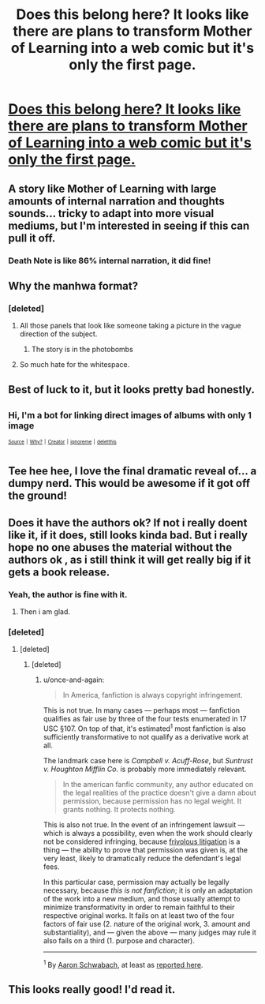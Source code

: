 #+TITLE: Does this belong here? It looks like there are plans to transform Mother of Learning into a web comic but it's only the first page.

* [[https://imgur.com/a/sJYb12Y][Does this belong here? It looks like there are plans to transform Mother of Learning into a web comic but it's only the first page.]]
:PROPERTIES:
:Author: BlueNTP
:Score: 15
:DateUnix: 1551495256.0
:DateShort: 2019-Mar-02
:END:

** A story like Mother of Learning with large amounts of internal narration and thoughts sounds... tricky to adapt into more visual mediums, but I'm interested in seeing if this can pull it off.
:PROPERTIES:
:Author: InfernoVulpix
:Score: 22
:DateUnix: 1551506453.0
:DateShort: 2019-Mar-02
:END:

*** Death Note is like 86% internal narration, it did fine!
:PROPERTIES:
:Author: LazarusRises
:Score: 11
:DateUnix: 1551531422.0
:DateShort: 2019-Mar-02
:END:


** Why the manhwa format?
:PROPERTIES:
:Author: kaukamieli
:Score: 16
:DateUnix: 1551520033.0
:DateShort: 2019-Mar-02
:END:

*** [deleted]
:PROPERTIES:
:Score: 24
:DateUnix: 1551523576.0
:DateShort: 2019-Mar-02
:END:

**** All those panels that look like someone taking a picture in the vague direction of the subject.
:PROPERTIES:
:Author: Pirellan
:Score: 19
:DateUnix: 1551540272.0
:DateShort: 2019-Mar-02
:END:

***** The story is in the photobombs
:PROPERTIES:
:Author: MilesSand
:Score: 8
:DateUnix: 1551583430.0
:DateShort: 2019-Mar-03
:END:


**** So much hate for the whitespace.
:PROPERTIES:
:Author: blueeyedlion
:Score: 3
:DateUnix: 1551849383.0
:DateShort: 2019-Mar-06
:END:


** Best of luck to it, but it looks pretty bad honestly.
:PROPERTIES:
:Author: Roxolan
:Score: 27
:DateUnix: 1551533307.0
:DateShort: 2019-Mar-02
:END:


** ^{Hi, I'm a bot for linking direct images of albums with only 1 image}

*[[https://i.imgur.com/UgTJbNk.png]]*

^{^{[[https://github.com/AUTplayed/imguralbumbot][Source]]}} ^{^{|}} ^{^{[[https://github.com/AUTplayed/imguralbumbot/blob/master/README.md][Why?]]}} ^{^{|}} ^{^{[[https://np.reddit.com/user/AUTplayed/][Creator]]}} ^{^{|}} ^{^{[[https://np.reddit.com/message/compose/?to=imguralbumbot&subject=ignoreme&message=ignoreme][ignoreme]]}} ^{^{|}} ^{^{[[https://np.reddit.com/message/compose/?to=imguralbumbot&subject=delet%20this&message=delet%20this%20ehlox99][deletthis]]}}
:PROPERTIES:
:Author: imguralbumbot
:Score: 7
:DateUnix: 1551495263.0
:DateShort: 2019-Mar-02
:END:


** Tee hee hee, I love the final dramatic reveal of... a dumpy nerd. This would be awesome if it got off the ground!
:PROPERTIES:
:Author: LazarusRises
:Score: 8
:DateUnix: 1551504480.0
:DateShort: 2019-Mar-02
:END:


** Does it have the authors ok? If not i really doent like it, if it does, still looks kinda bad. But i really hope no one abuses the material without the authors ok , as i still think it will get really big if it gets a book release.
:PROPERTIES:
:Author: TheIssac
:Score: 7
:DateUnix: 1551548805.0
:DateShort: 2019-Mar-02
:END:

*** Yeah, the author is fine with it.
:PROPERTIES:
:Author: MolFanatic
:Score: 8
:DateUnix: 1551569284.0
:DateShort: 2019-Mar-03
:END:

**** Then i am glad.
:PROPERTIES:
:Author: TheIssac
:Score: 1
:DateUnix: 1551630012.0
:DateShort: 2019-Mar-03
:END:


*** [deleted]
:PROPERTIES:
:Score: 10
:DateUnix: 1551553293.0
:DateShort: 2019-Mar-02
:END:

**** [deleted]
:PROPERTIES:
:Score: 10
:DateUnix: 1551623515.0
:DateShort: 2019-Mar-03
:END:

***** [deleted]
:PROPERTIES:
:Score: 4
:DateUnix: 1551688833.0
:DateShort: 2019-Mar-04
:END:

****** u/once-and-again:
#+begin_quote
  In America, fanfiction is always copyright infringement.
#+end_quote

This is not true. In many cases --- perhaps most --- fanfiction qualifies as fair use by three of the four tests enumerated in 17 USC §107. On top of that, it's estimated^{1} most fanfiction is also sufficiently transformative to not qualify as a derivative work at all.

The landmark case here is /Campbell v. Acuff-Rose/, but /Suntrust v. Houghton Mifflin Co./ is probably more immediately relevant.

#+begin_quote
  In the american fanfic community, any author educated on the legal realities of the practice doesn't give a damn about permission, because permission has no legal weight. It grants nothing. It protects nothing.
#+end_quote

This is also not true. In the event of an infringement lawsuit --- which is always a possibility, even when the work should clearly not be considered infringing, because [[https://en.wikipedia.org/wiki/Frivolous_litigation][frivolous litigation]] is a thing --- the ability to prove that permission was given is, at the very least, likely to dramatically reduce the defendant's legal fees.

In this particular case, permission may actually be legally necessary, because /this is not fanfiction/; it is only an adaptation of the work into a new medium, and those usually attempt to minimize transformativity in order to remain faithful to their respective original works. It fails on at least two of the four factors of fair use (2. nature of the original work, 3. amount and substantiality), and --- given the above --- many judges may rule it also fails on a third (1. purpose and character).

 

--------------

^{1} By [[https://books.google.com/books?id=e17Hbfha7nQC][Aaron Schwabach]], at least as [[https://www.kimberley-jackson.com/fanfiction-copyright-facts-vs-fiction/][reported here]].
:PROPERTIES:
:Author: once-and-again
:Score: 14
:DateUnix: 1551703972.0
:DateShort: 2019-Mar-04
:END:


** This looks really good! I'd read it.
:PROPERTIES:
:Author: EmceeEsher
:Score: 2
:DateUnix: 1551533850.0
:DateShort: 2019-Mar-02
:END:
